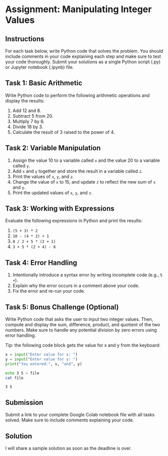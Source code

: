 #+startup: overview hideblocks indent entitiespretty: 
* Assignment: Manipulating Integer Values

** Instructions

For each task below, write Python code that solves the problem. You
should include comments in your code explaining each step and make
sure to test your code thoroughly. Submit your solutions as a single
Python script (.py) or Jupyter notebook (.ipynb) file.

** Task 1: Basic Arithmetic

Write Python code to perform the following arithmetic operations and
display the results:
1. Add 12 and 8.
2. Subtract 5 from 20.
3. Multiply 7 by 6.
4. Divide 18 by 3.
5. Calculate the result of 3 raised to the power of 4.

** Task 2: Variable Manipulation

1. Assign the value 10 to a variable called ~x~ and the value 20 to a variable called ~y~.
2. Add ~x~ and ~y~ together and store the result in a variable called ~z~.
3. Print the values of ~x~, ~y~, and ~z~.
4. Change the value of ~x~ to 15, and update ~z~ to reflect the new sum of ~x~ and ~y~.
5. Print the updated values of ~x~, ~y~, and ~z~.

** Task 3: Working with Expressions

Evaluate the following expressions in Python and print the results:
1. ~(5 + 3) * 2~
2. ~10 - (4 * 2) + 1~
3. ~8 / 2 + 5 * (2 + 1)~
4. ~3 + 5 * (2 + 4) - 6~

** Task 4: Error Handling

1. Intentionally introduce a syntax error by writing incomplete code
   (e.g., ~5 +~).
2. Explain why the error occurs in a comment above your code.
3. Fix the error and re-run your code.

** Task 5: Bonus Challenge (Optional)

Write Python code that asks the user to input two integer
values. Then, compute and display the sum, difference, product, and
quotient of the two numbers. Make sure to handle any potential
division by zero errors using error handling.

Tip: the following code block gets the value for x and y from the
keyboard:
#+begin_src python :tangle input.py :cmdline < file :results output :session *Python* :python python3 :exports both
  x = input("Enter value for x: ")
  y = input("Enter value for y: ")
  print("You entered:", x, "and", y)
#+end_src

#+begin_src bash :results output :exports both 
  echo 3 5 > file
  cat file
#+end_src

#+RESULTS:
: 3 5

** Submission

Submit a link to your complete Google Colab notebook file with all
tasks solved. Make sure to include comments explaining your code.

** Solution

I will share a sample solution as soon as the deadline is over.
